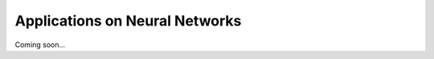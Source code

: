 .. _examples:

===============================
Applications on Neural Networks
===============================

Coming soon...
